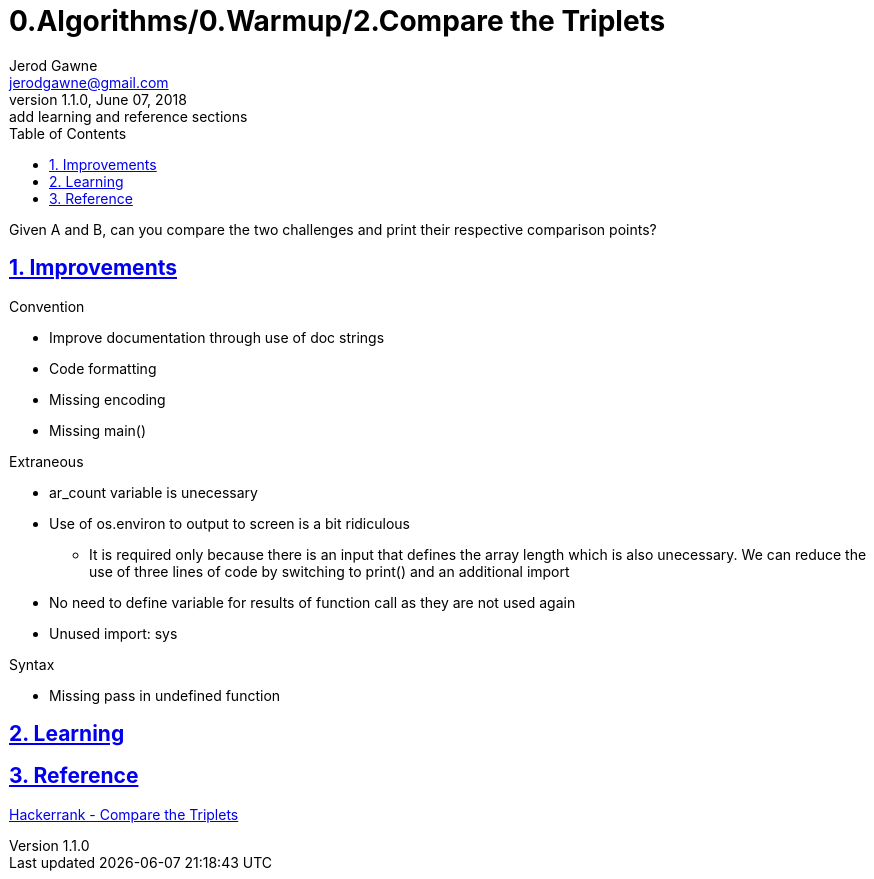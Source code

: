 :doctitle: 0.Algorithms/0.Warmup/2.Compare the Triplets

:author: Jerod Gawne
:email: jerodgawne@gmail.com
:docdate: June 07, 2018

:description: Python, compare the triplets, easy, score 10
:summary: Given A and B, can you compare the two challenges and print their respective comparison points?
:keywords: python, sum, int, function
:src-uri:

:revnumber: 1.1.0
:revdate: June 07, 2018
:revremark: add learning and reference sections

:doctype: article
:library: Asciidoctor
:source-highlighter: highlight.js
:sectanchors:
:sectlinks:
:sectnums:
:toc:

{summary}

== Improvements
.Convention
* Improve documentation through use of doc strings
* Code formatting
* Missing encoding
* Missing main()

.Extraneous
* ar_count variable is unecessary
* Use of os.environ to output to screen is a bit ridiculous
** It is required only because there is an input that defines the array length which is also unecessary. We can reduce
the use of three lines of code by switching to print() and an additional import
* No need to define variable for results of function call as they are not used again
* Unused import: sys

.Pep8

.Syntax
* Missing pass in undefined function

== Learning

== Reference
https://www.hackerrank.com/challenges/compare-the-triplets[Hackerrank - Compare the Triplets]
